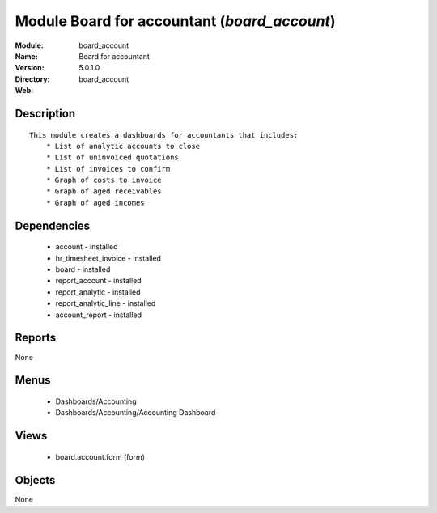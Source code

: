 
Module Board for accountant (*board_account*)
=============================================
:Module: board_account
:Name: Board for accountant
:Version: 5.0.1.0
:Directory: board_account
:Web: 

Description
-----------

::

  This module creates a dashboards for accountants that includes:
      * List of analytic accounts to close
      * List of uninvoiced quotations
      * List of invoices to confirm
      * Graph of costs to invoice
      * Graph of aged receivables
      * Graph of aged incomes

Dependencies
------------

 * account - installed
 * hr_timesheet_invoice - installed
 * board - installed
 * report_account - installed
 * report_analytic - installed
 * report_analytic_line - installed
 * account_report - installed

Reports
-------

None


Menus
-------

 * Dashboards/Accounting
 * Dashboards/Accounting/Accounting Dashboard

Views
-----

 * board.account.form (form)


Objects
-------

None
